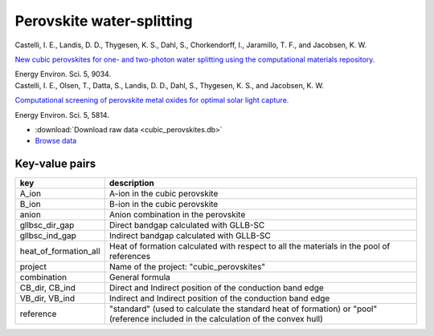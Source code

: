 Perovskite water-splitting
==========================

.. container:: article

    Castelli, I. E., Landis, D. D., Thygesen, K. S., Dahl, S.,
    Chorkendorff, I., Jaramillo, T. F., and Jacobsen, K. W.
    
    `New cubic perovskites for one- and two-photon water splitting using the
    computational materials repository.`__
    
    Energy Environ. Sci. 5, 9034.

    __ http:/dx.doi.org/

.. container:: article

    Castelli, I. E., Olsen, T., Datta, S., Landis, D. D., Dahl, S.,
    Thygesen, K. S., and Jacobsen, K. W.
    
    `Computational screening of perovskite metal oxides for optimal solar
    light capture.`__
    
    Energy Environ. Sci. 5, 5814.

    __ http:/dx.doi.org/

* :download:`Download raw data <cubic_perovskites.db>`
* `Browse data <http://cmrdb.fysik.dtu.dk/?query=project%3Dcubic_perovskites&
  toggle=user,calculator,gllbsc_dir_gap,gllbsc_ind_gap,mass,
  heat_of_formation_all>`_


Key-value pairs
---------------

=====================  =======================================================
key                    description
=====================  =======================================================
A_ion                  A-ion in the cubic perovskite
B_ion                  B-ion in the cubic perovskite
anion                  Anion combination in the perovskite
gllbsc_dir_gap         Direct bandgap calculated with GLLB-SC
gllbsc_ind_gap         Indirect bandgap calculated with GLLB-SC
heat_of_formation_all  Heat of formation calculated with respect to all
                       the materials in the pool of references
project                Name of the project: "cubic_perovskites"
combination            General formula
CB_dir, CB_ind         Direct and Indirect position of the conduction band
                       edge
VB_dir, VB_ind         Indirect and Indirect position of the conduction band
                       edge
reference              "standard" (used to calculate the standard
                       heat of formation) or "pool" (reference included in
                       the calculation of the convex hull)
=====================  =======================================================
